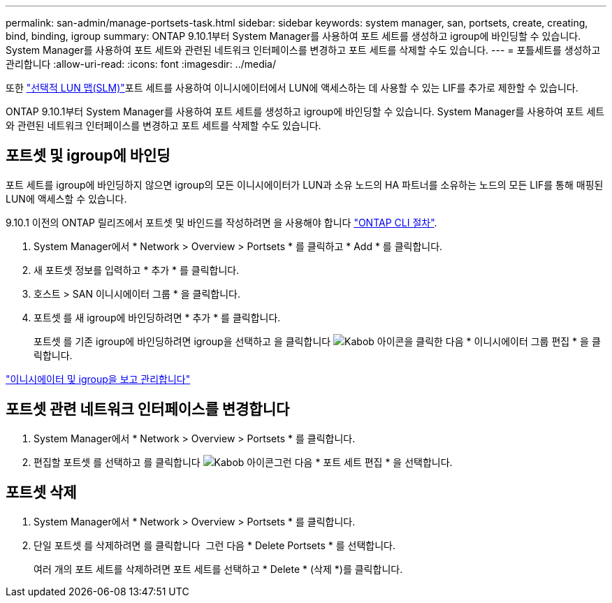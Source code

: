 ---
permalink: san-admin/manage-portsets-task.html 
sidebar: sidebar 
keywords: system manager, san, portsets, create, creating, bind, binding, igroup 
summary: ONTAP 9.10.1부터 System Manager를 사용하여 포트 세트를 생성하고 igroup에 바인딩할 수 있습니다. System Manager를 사용하여 포트 세트와 관련된 네트워크 인터페이스를 변경하고 포트 세트를 삭제할 수도 있습니다. 
---
= 포틀세트를 생성하고 관리합니다
:allow-uri-read: 
:icons: font
:imagesdir: ../media/


[role="lead"]
또한 link:selective-lun-map-concept.html["선택적 LUN 맵(SLM)"]포트 세트를 사용하여 이니시에이터에서 LUN에 액세스하는 데 사용할 수 있는 LIF를 추가로 제한할 수 있습니다.

ONTAP 9.10.1부터 System Manager를 사용하여 포트 세트를 생성하고 igroup에 바인딩할 수 있습니다. System Manager를 사용하여 포트 세트와 관련된 네트워크 인터페이스를 변경하고 포트 세트를 삭제할 수도 있습니다.



== 포트셋 및 igroup에 바인딩

포트 세트를 igroup에 바인딩하지 않으면 igroup의 모든 이니시에이터가 LUN과 소유 노드의 HA 파트너를 소유하는 노드의 모든 LIF를 통해 매핑된 LUN에 액세스할 수 있습니다.

9.10.1 이전의 ONTAP 릴리즈에서 포트셋 및 바인드를 작성하려면 을 사용해야 합니다 link:create-port-sets-binding-igroups-task.html["ONTAP CLI 절차"].

. System Manager에서 * Network > Overview > Portsets * 를 클릭하고 * Add * 를 클릭합니다.
. 새 포트셋 정보를 입력하고 * 추가 * 를 클릭합니다.
. 호스트 > SAN 이니시에이터 그룹 * 을 클릭합니다.
. 포트셋 를 새 igroup에 바인딩하려면 * 추가 * 를 클릭합니다.
+
포트셋 를 기존 igroup에 바인딩하려면 igroup을 선택하고 을 클릭합니다 image:icon_kabob.gif["Kabob 아이콘"]을 클릭한 다음 * 이니시에이터 그룹 편집 * 을 클릭합니다.



link:manage-san-initiators-task.html["이니시에이터 및 igroup을 보고 관리합니다"]



== 포트셋 관련 네트워크 인터페이스를 변경합니다

. System Manager에서 * Network > Overview > Portsets * 를 클릭합니다.
. 편집할 포트셋 를 선택하고 를 클릭합니다 image:icon_kabob.gif["Kabob 아이콘"]그런 다음 * 포트 세트 편집 * 을 선택합니다.




== 포트셋 삭제

. System Manager에서 * Network > Overview > Portsets * 를 클릭합니다.
. 단일 포트셋 를 삭제하려면 를 클릭합니다 image:icon_kabob.gif[""] 그런 다음 * Delete Portsets * 를 선택합니다.
+
여러 개의 포트 세트를 삭제하려면 포트 세트를 선택하고 * Delete * (삭제 *)를 클릭합니다.


